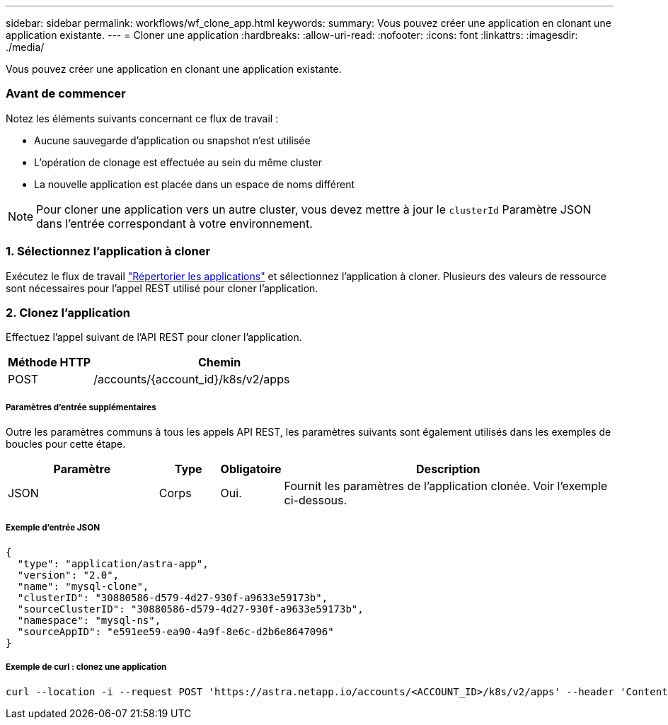 ---
sidebar: sidebar 
permalink: workflows/wf_clone_app.html 
keywords:  
summary: Vous pouvez créer une application en clonant une application existante. 
---
= Cloner une application
:hardbreaks:
:allow-uri-read: 
:nofooter: 
:icons: font
:linkattrs: 
:imagesdir: ./media/


[role="lead"]
Vous pouvez créer une application en clonant une application existante.



=== Avant de commencer

Notez les éléments suivants concernant ce flux de travail :

* Aucune sauvegarde d'application ou snapshot n'est utilisée
* L'opération de clonage est effectuée au sein du même cluster
* La nouvelle application est placée dans un espace de noms différent



NOTE: Pour cloner une application vers un autre cluster, vous devez mettre à jour le `clusterId` Paramètre JSON dans l'entrée correspondant à votre environnement.



=== 1. Sélectionnez l'application à cloner

Exécutez le flux de travail link:wf_list_man_apps.html["Répertorier les applications"] et sélectionnez l'application à cloner. Plusieurs des valeurs de ressource sont nécessaires pour l'appel REST utilisé pour cloner l'application.



=== 2. Clonez l'application

Effectuez l'appel suivant de l'API REST pour cloner l'application.

[cols="25,75"]
|===
| Méthode HTTP | Chemin 


| POST | /accounts/{account_id}/k8s/v2/apps 
|===


===== Paramètres d'entrée supplémentaires

Outre les paramètres communs à tous les appels API REST, les paramètres suivants sont également utilisés dans les exemples de boucles pour cette étape.

[cols="25,10,10,55"]
|===
| Paramètre | Type | Obligatoire | Description 


| JSON | Corps | Oui. | Fournit les paramètres de l'application clonée. Voir l'exemple ci-dessous. 
|===


===== Exemple d'entrée JSON

[source, json]
----
{
  "type": "application/astra-app",
  "version": "2.0",
  "name": "mysql-clone",
  "clusterID": "30880586-d579-4d27-930f-a9633e59173b",
  "sourceClusterID": "30880586-d579-4d27-930f-a9633e59173b",
  "namespace": "mysql-ns",
  "sourceAppID": "e591ee59-ea90-4a9f-8e6c-d2b6e8647096"
}
----


===== Exemple de curl : clonez une application

[source, curl]
----
curl --location -i --request POST 'https://astra.netapp.io/accounts/<ACCOUNT_ID>/k8s/v2/apps' --header 'Content-Type: application/astra-app+json' --header '*/*' --header 'Authorization: Bearer <API_TOKEN>' --data @JSONinput
----